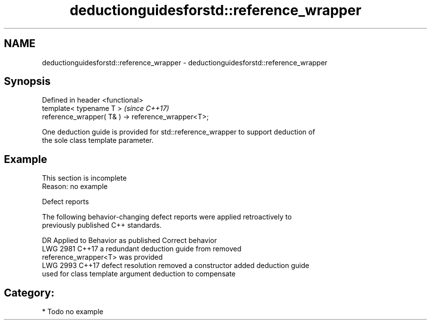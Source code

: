 .TH deductionguidesforstd::reference_wrapper 3 "2024.06.10" "http://cppreference.com" "C++ Standard Libary"
.SH NAME
deductionguidesforstd::reference_wrapper \- deductionguidesforstd::reference_wrapper

.SH Synopsis
   Defined in header <functional>
   template< typename T >                            \fI(since C++17)\fP
   reference_wrapper( T& ) -> reference_wrapper<T>;

   One deduction guide is provided for std::reference_wrapper to support deduction of
   the sole class template parameter.

.SH Example

    This section is incomplete
    Reason: no example

   Defect reports

   The following behavior-changing defect reports were applied retroactively to
   previously published C++ standards.

      DR    Applied to           Behavior as published              Correct behavior
   LWG 2981 C++17      a redundant deduction guide from           removed
                       reference_wrapper<T> was provided
   LWG 2993 C++17      defect resolution removed a constructor    added deduction guide
                       used for class template argument deduction to compensate

.SH Category:
     * Todo no example
